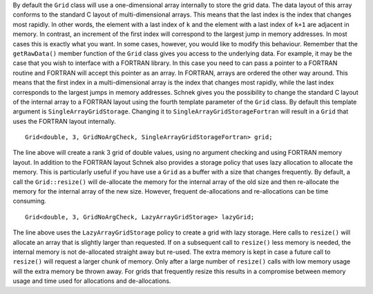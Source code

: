 By default the ``Grid`` class will use a one-dimensional array
internally to store the grid data. The data layout of this array
conforms to the standard C layout of multi-dimensional arrays. This
means that the last index is the index that changes most rapidly. In
other words, the element with a last index of ``k`` and the element with
a last index of ``k+1`` are adjacent in memory. In contrast, an
increment of the first index will correspond to the largest jump in
memory addresses. In most cases this is exactly what you want. In some
cases, however, you would like to modify this behaviour. Remember that
the ``getRawData()`` member function of the ``Grid`` class gives you
access to the underlying data. For example, it may be the case that you
wish to interface with a FORTRAN library. In this case you need to can
pass a pointer to a FORTRAN routine and FORTRAN will accept this pointer
as an array. In FORTRAN, arrays are ordered the other way around. This
means that the first index in a multi-dimensional array is the index
that changes most rapidly, while the last index corresponds to the
largest jumps in memory addresses. Schnek gives you the possibility to
change the standard C layout of the internal array to a FORTRAN layout
using the fourth template parameter of the ``Grid`` class. By default
this template argument is ``SingleArrayGridStorage``. Changing it to
``SingleArrayGridStorageFortran`` will result in a ``Grid`` that uses
the FORTRAN layout internally.

::

    Grid<double, 3, GridNoArgCheck, SingleArrayGridStorageFortran> grid;

The line above will create a rank 3 grid of double values, using no
argument checking and using FORTRAN memory layout. In addition to the
FORTRAN layout Schnek also provides a storage policy that uses lazy
allocation to allocate the memory. This is particularly useful if you
have use a ``Grid`` as a buffer with a size that changes frequently. By
default, a call the ``Grid::resize()`` will de-allocate the memory for
the internal array of the old size and then re-allocate the memory for
the internal array of the new size. However, frequent de-allocations and
re-allocations can be time consuming.

::

    Grid<double, 3, GridNoArgCheck, LazyArrayGridStorage> lazyGrid;

The line above uses the ``LazyArrayGridStorage`` policy to create a grid
with lazy storage. Here calls to ``resize()`` will allocate an array
that is slightly larger than requested. If on a subsequent call to
``resize()`` less memory is needed, the internal memory is not
de-allocated straight away but re-used. The extra memory is kept in case
a future call to ``resize()`` will request a larger chunk of memory.
Only after a large number of ``resize()`` calls with low memory usage
will the extra memory be thrown away. For grids that frequently resize
this results in a compromise between memory usage and time used for
allocations and de-allocations.
